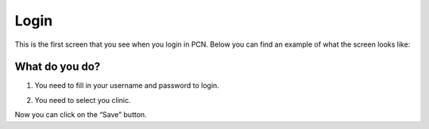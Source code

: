 #######
Login
#######

This is the first screen that you see when you login in PCN. Below you can find an example of what the screen looks like:


.. image:: images/LogIn.JPG
   :scale: 80 %
   
----   
What do you do?
----

1. You need to fill in your username and password to login. 
   
 
.. image:: images/LogIn_1.JPG
   :scale: 80 %
   
2. You need to select you clinic. 

.. image:: images/LogIn_2.JPG
   :scale: 80 %

Now you can click on the “Save” button. 
